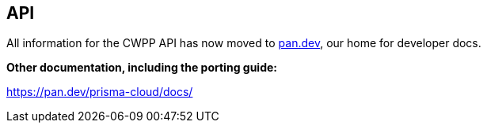 == API

All information for the CWPP API has now moved to https://pan.dev[pan.dev], our home for developer docs.

ifdef::compute_edition[]
*Prisma Cloud Compute Edition API reference:*
https://pan.dev/compute/api/
endif::compute_edition[]

ifdef::prisma_cloud[]
*Prisma Cloud Enterprise Edition API reference:*
https://pan.dev/prisma-cloud/api/cwpp/
endif::prisma_cloud[]

*Other documentation, including the porting guide:*

https://pan.dev/prisma-cloud/docs/
